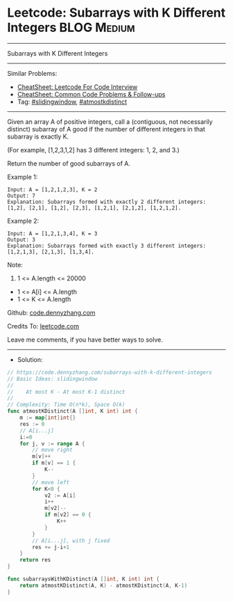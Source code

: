 * Leetcode: Subarrays with K Different Integers                 :BLOG:Medium:
#+STARTUP: showeverything
#+OPTIONS: toc:nil \n:t ^:nil creator:nil d:nil
:PROPERTIES:
:type:     slidingwindow, atmostkdistinct
:END:
---------------------------------------------------------------------
Subarrays with K Different Integers
---------------------------------------------------------------------
#+BEGIN_HTML
<a href="https://github.com/dennyzhang/code.dennyzhang.com/tree/master/problems/subarrays-with-k-different-integers"><img align="right" width="200" height="183" src="https://www.dennyzhang.com/wp-content/uploads/denny/watermark/github.png" /></a>
#+END_HTML
Similar Problems:
- [[https://cheatsheet.dennyzhang.com/cheatsheet-leetcode-A4][CheatSheet: Leetcode For Code Interview]]
- [[https://cheatsheet.dennyzhang.com/cheatsheet-followup-A4][CheatSheet: Common Code Problems & Follow-ups]]
- Tag: [[https://code.dennyzhang.com/review-slidingwindow][#slidingwindow]], [[https://code.dennyzhang.com/followup-atmostkdistinct][#atmostkdistinct]]
---------------------------------------------------------------------
Given an array A of positive integers, call a (contiguous, not necessarily distinct) subarray of A good if the number of different integers in that subarray is exactly K.

(For example, [1,2,3,1,2] has 3 different integers: 1, 2, and 3.)

Return the number of good subarrays of A.

Example 1:
#+BEGIN_EXAMPLE
Input: A = [1,2,1,2,3], K = 2
Output: 7
Explanation: Subarrays formed with exactly 2 different integers: [1,2], [2,1], [1,2], [2,3], [1,2,1], [2,1,2], [1,2,1,2].
#+END_EXAMPLE

Example 2:
#+BEGIN_EXAMPLE
Input: A = [1,2,1,3,4], K = 3
Output: 3
Explanation: Subarrays formed with exactly 3 different integers: [1,2,1,3], [2,1,3], [1,3,4].
#+END_EXAMPLE

Note:

1. 1 <= A.length <= 20000
- 1 <= A[i] <= A.length
- 1 <= K <= A.length

Github: [[https://github.com/dennyzhang/code.dennyzhang.com/tree/master/problems/subarrays-with-k-different-integers][code.dennyzhang.com]]

Credits To: [[https://leetcode.com/problems/subarrays-with-k-different-integers/description/][leetcode.com]]

Leave me comments, if you have better ways to solve.
---------------------------------------------------------------------
- Solution:

#+BEGIN_SRC go
// https://code.dennyzhang.com/subarrays-with-k-different-integers
// Basic Ideas: slidingwindow
//
//    At most K - At most K-1 distinct
//
// Complexity: Time O(n*k), Space O(k)
func atmostKDistinct(A []int, K int) int {
    m := map[int]int{}
    res := 0
    // A[i...j]
    i:=0
    for j, v := range A {
        // move right
        m[v]++
        if m[v] == 1 {
            K--
        }
        // move left
        for K<0 {
            v2 := A[i]
            i++
            m[v2]--
            if m[v2] == 0 {
                K++
            }
        }
        // A[i...j], with j fixed
        res += j-i+1
    }
    return res
}

func subarraysWithKDistinct(A []int, K int) int {
    return atmostKDistinct(A, K) - atmostKDistinct(A, K-1)
}
#+END_SRC

#+BEGIN_HTML
<div style="overflow: hidden;">
<div style="float: left; padding: 5px"> <a href="https://www.linkedin.com/in/dennyzhang001"><img src="https://www.dennyzhang.com/wp-content/uploads/sns/linkedin.png" alt="linkedin" /></a></div>
<div style="float: left; padding: 5px"><a href="https://github.com/dennyzhang"><img src="https://www.dennyzhang.com/wp-content/uploads/sns/github.png" alt="github" /></a></div>
<div style="float: left; padding: 5px"><a href="https://www.dennyzhang.com/slack" target="_blank" rel="nofollow"><img src="https://www.dennyzhang.com/wp-content/uploads/sns/slack.png" alt="slack"/></a></div>
</div>
#+END_HTML
